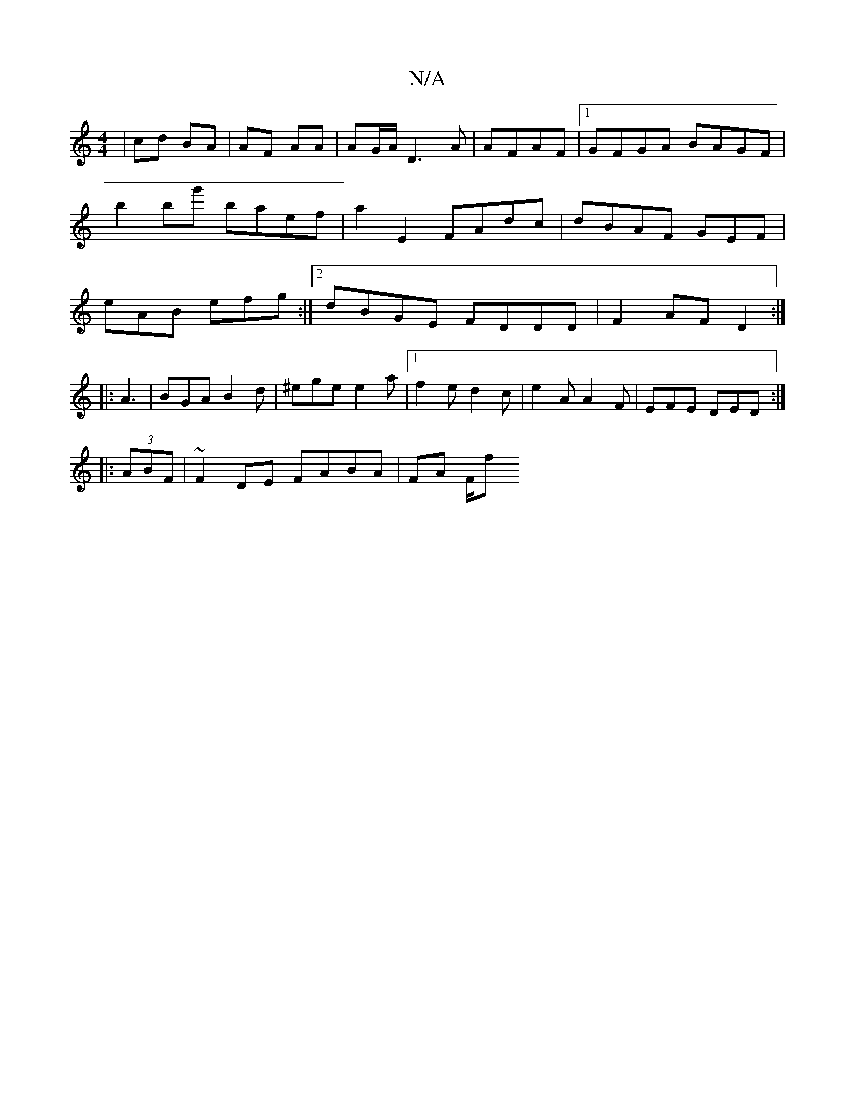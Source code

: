 X:1
T:N/A
M:4/4
R:N/A
K:Cmajor
| cd BA | AF AA | AG/A/ D3 A | AFAF |1 GFGA BAGF|b2 bg' baef|a2E2 FAdc|dBAF GEF |eAB efg :|2 dBGE FDDD|F2AF D2:|
|:A3|BGA B2d|^ege e2a-|1 f2 e d2 c | e2A A2F | EFE DED :|
|: (3ABF|~F2 DE FABA | FA F/f